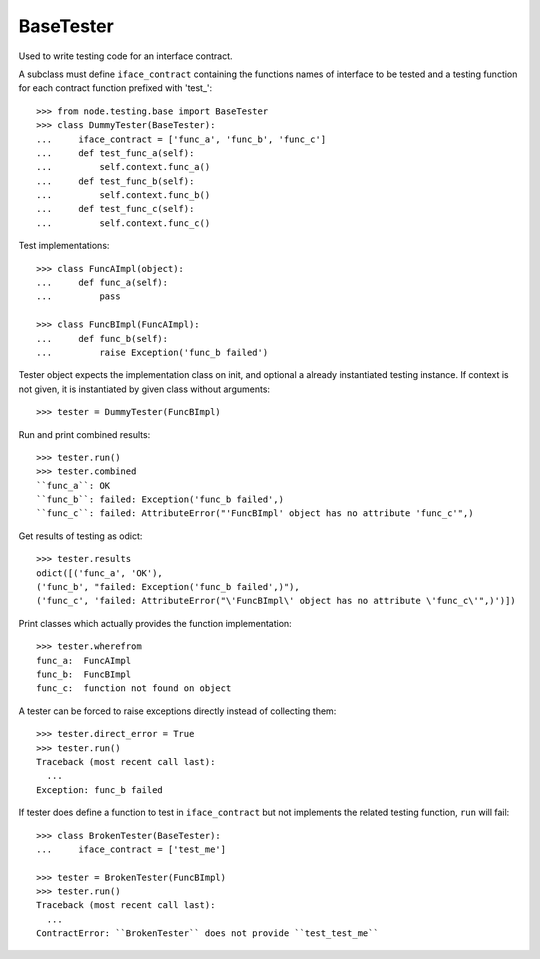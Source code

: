 BaseTester
----------

Used to write testing code for an interface contract.

A subclass must define ``iface_contract`` containing the functions names of
interface to be tested and a testing function for each contract function
prefixed with 'test_'::

    >>> from node.testing.base import BaseTester
    >>> class DummyTester(BaseTester):
    ...     iface_contract = ['func_a', 'func_b', 'func_c']
    ...     def test_func_a(self):
    ...         self.context.func_a()
    ...     def test_func_b(self):
    ...         self.context.func_b()
    ...     def test_func_c(self):
    ...         self.context.func_c()

Test implementations::

    >>> class FuncAImpl(object):
    ...     def func_a(self):
    ...         pass
    
    >>> class FuncBImpl(FuncAImpl):
    ...     def func_b(self):
    ...         raise Exception('func_b failed')

Tester object expects the implementation class on init, and optional a already
instantiated testing instance. If context is not given, it is instantiated
by given class without arguments::

    >>> tester = DummyTester(FuncBImpl)

Run and print combined results::

    >>> tester.run()
    >>> tester.combined
    ``func_a``: OK
    ``func_b``: failed: Exception('func_b failed',)
    ``func_c``: failed: AttributeError("'FuncBImpl' object has no attribute 'func_c'",)

Get results of testing as odict::

    >>> tester.results
    odict([('func_a', 'OK'), 
    ('func_b', "failed: Exception('func_b failed',)"), 
    ('func_c', 'failed: AttributeError("\'FuncBImpl\' object has no attribute \'func_c\'",)')])

Print classes which actually provides the function implementation::

    >>> tester.wherefrom
    func_a:  FuncAImpl
    func_b:  FuncBImpl
    func_c:  function not found on object

A tester can be forced to raise exceptions directly instead of collecting them::

    >>> tester.direct_error = True
    >>> tester.run()
    Traceback (most recent call last):
      ...
    Exception: func_b failed

If tester does define a function to test in ``iface_contract`` but not
implements the related testing function, ``run`` will fail::

    >>> class BrokenTester(BaseTester):
    ...     iface_contract = ['test_me']
    
    >>> tester = BrokenTester(FuncBImpl)
    >>> tester.run()
    Traceback (most recent call last):
      ...
    ContractError: ``BrokenTester`` does not provide ``test_test_me``
